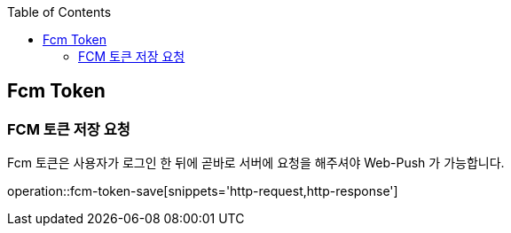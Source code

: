:doctype: book
:icons: font
:source-highlighter: highlightjs
:toc: left
:toclevels: 4

ifndef::snippets[]
:snippets: ../../../build/generated-snippets
endif::[]

== Fcm Token

=== FCM 토큰 저장 요청

Fcm 토큰은 사용자가 로그인 한 뒤에 곧바로 서버에 요청을 해주셔야 Web-Push 가 가능합니다.

operation::fcm-token-save[snippets='http-request,http-response']
